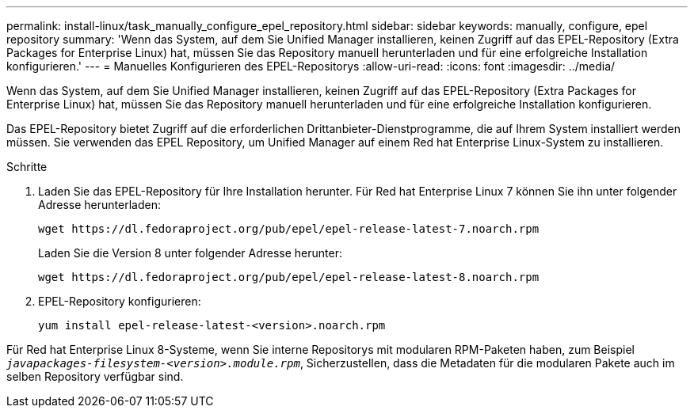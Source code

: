 ---
permalink: install-linux/task_manually_configure_epel_repository.html 
sidebar: sidebar 
keywords: manually, configure, epel repository 
summary: 'Wenn das System, auf dem Sie Unified Manager installieren, keinen Zugriff auf das EPEL-Repository (Extra Packages for Enterprise Linux) hat, müssen Sie das Repository manuell herunterladen und für eine erfolgreiche Installation konfigurieren.' 
---
= Manuelles Konfigurieren des EPEL-Repositorys
:allow-uri-read: 
:icons: font
:imagesdir: ../media/


[role="lead"]
Wenn das System, auf dem Sie Unified Manager installieren, keinen Zugriff auf das EPEL-Repository (Extra Packages for Enterprise Linux) hat, müssen Sie das Repository manuell herunterladen und für eine erfolgreiche Installation konfigurieren.

Das EPEL-Repository bietet Zugriff auf die erforderlichen Drittanbieter-Dienstprogramme, die auf Ihrem System installiert werden müssen. Sie verwenden das EPEL Repository, um Unified Manager auf einem Red hat Enterprise Linux-System zu installieren.

.Schritte
. Laden Sie das EPEL-Repository für Ihre Installation herunter. Für Red hat Enterprise Linux 7 können Sie ihn unter folgender Adresse herunterladen:
+
`+wget https://dl.fedoraproject.org/pub/epel/epel-release-latest-7.noarch.rpm+`

+
Laden Sie die Version 8 unter folgender Adresse herunter:

+
`+wget https://dl.fedoraproject.org/pub/epel/epel-release-latest-8.noarch.rpm+`

. EPEL-Repository konfigurieren:
+
`yum install epel-release-latest-<version>.noarch.rpm`



Für Red hat Enterprise Linux 8-Systeme, wenn Sie interne Repositorys mit modularen RPM-Paketen haben, zum Beispiel `_javapackages-filesystem-<version>.module.rpm_`, Sicherzustellen, dass die Metadaten für die modularen Pakete auch im selben Repository verfügbar sind.

